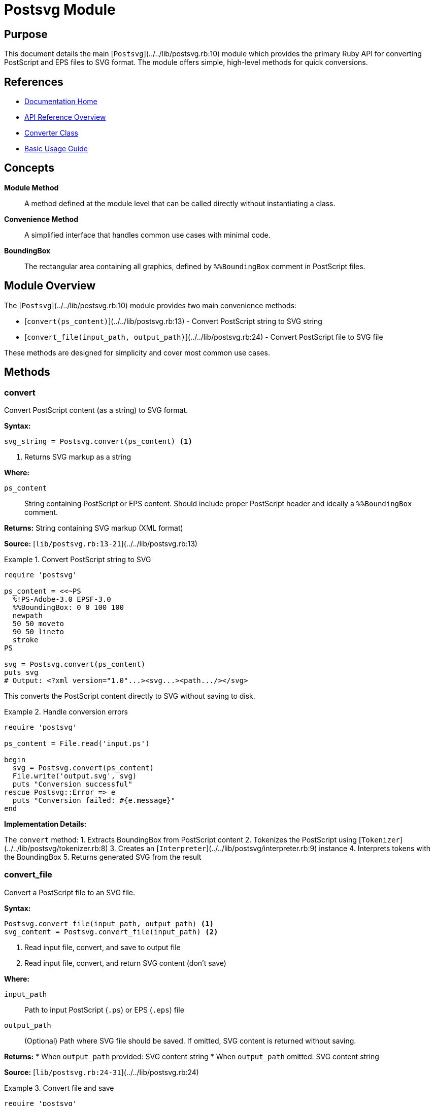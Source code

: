 = Postsvg Module
:page-nav_order: 1
:page-parent: API Reference

== Purpose

This document details the main [`Postsvg`](../../lib/postsvg.rb:10) module which provides the primary Ruby API for converting PostScript and EPS files to SVG format. The module offers simple, high-level methods for quick conversions.

== References

* link:../index.adoc[Documentation Home]
* link:../api-reference.adoc[API Reference Overview]
* link:converter.adoc[Converter Class]
* link:../getting-started/basic-usage.adoc[Basic Usage Guide]

== Concepts

**Module Method**:: A method defined at the module level that can be called directly without instantiating a class.

**Convenience Method**:: A simplified interface that handles common use cases with minimal code.

**BoundingBox**:: The rectangular area containing all graphics, defined by `%%BoundingBox` comment in PostScript files.

== Module Overview

The [`Postsvg`](../../lib/postsvg.rb:10) module provides two main convenience methods:

* [`convert(ps_content)`](../../lib/postsvg.rb:13) - Convert PostScript string to SVG string
* [`convert_file(input_path, output_path)`](../../lib/postsvg.rb:24) - Convert PostScript file to SVG file

These methods are designed for simplicity and cover most common use cases.

== Methods

=== convert

Convert PostScript content (as a string) to SVG format.

**Syntax:**

[source,ruby]
----
svg_string = Postsvg.convert(ps_content) <1>
----
<1> Returns SVG markup as a string

**Where:**

`ps_content`:: String containing PostScript or EPS content. Should include proper PostScript header and ideally a `%%BoundingBox` comment.

**Returns:**
String containing SVG markup (XML format)

**Source:**
[`lib/postsvg.rb:13-21`](../../lib/postsvg.rb:13)

.Convert PostScript string to SVG
[example]
====
[source,ruby]
----
require 'postsvg'

ps_content = <<~PS
  %!PS-Adobe-3.0 EPSF-3.0
  %%BoundingBox: 0 0 100 100
  newpath
  50 50 moveto
  90 50 lineto
  stroke
PS

svg = Postsvg.convert(ps_content)
puts svg
# Output: <?xml version="1.0"...><svg...><path.../></svg>
----

This converts the PostScript content directly to SVG without saving to disk.
====

.Handle conversion errors
[example]
====
[source,ruby]
----
require 'postsvg'

ps_content = File.read('input.ps')

begin
  svg = Postsvg.convert(ps_content)
  File.write('output.svg', svg)
  puts "Conversion successful"
rescue Postsvg::Error => e
  puts "Conversion failed: #{e.message}"
end
----
====

**Implementation Details:**

The `convert` method:
1. Extracts BoundingBox from PostScript content
2. Tokenizes the PostScript using [`Tokenizer`](../../lib/postsvg/tokenizer.rb:8)
3. Creates an [`Interpreter`](../../lib/postsvg/interpreter.rb:9) instance
4. Interprets tokens with the BoundingBox
5. Returns generated SVG from the result

=== convert_file

Convert a PostScript file to an SVG file.

**Syntax:**

[source,ruby]
----
Postsvg.convert_file(input_path, output_path) <1>
svg_content = Postsvg.convert_file(input_path) <2>
----
<1> Read input file, convert, and save to output file
<2> Read input file, convert, and return SVG content (don't save)

**Where:**

`input_path`:: Path to input PostScript (`.ps`) or EPS (`.eps`) file

`output_path`:: (Optional) Path where SVG file should be saved. If omitted, SVG content is returned without saving.

**Returns:**
* When `output_path` provided: SVG content string
* When `output_path` omitted: SVG content string

**Source:**
[`lib/postsvg.rb:24-31`](../../lib/postsvg.rb:24)

.Convert file and save
[example]
====
[source,ruby]
----
require 'postsvg'

# Convert and save in one step
Postsvg.convert_file('diagram.eps', 'diagram.svg')
puts "Conversion complete"
----
====

.Convert file without saving
[example]
====
[source,ruby]
----
require 'postsvg'

# Get SVG content for further processing
svg_content = Postsvg.convert_file('input.ps')

# Modify or analyze content
if svg_content.include?('<path')
  puts "Contains path elements"
end

# Save later or send to user
File.write('output.svg', svg_content)
----
====

.Batch file conversion
[example]
====
[source,ruby]
----
require 'postsvg'

Dir.glob('*.ps').each do |ps_file|
  svg_file = ps_file.sub('.ps', '.svg')

  begin
    Postsvg.convert_file(ps_file, svg_file)
    puts "✓ Converted #{ps_file}"
  rescue Postsvg::Error => e
    puts "✗ Failed #{ps_file}: #{e.message}"
  end
end
----
====

**Implementation Details:**

The `convert_file` method:
1. Reads the input file content
2. Calls `convert(ps_content)` to perform conversion
3. Writes SVG to output file if `output_path` provided
4. Returns SVG content

== Error Handling

Both methods can raise [`Postsvg::Error`](../../lib/postsvg/errors.rb:1) or its subclasses:

**Error Types:**

* `Postsvg::ParseError` - PostScript syntax errors
* `Postsvg::ConversionError` - Conversion failures
* `Postsvg::ValidationError` - Validation failures

.Comprehensive error handling
[example]
====
[source,ruby]
----
require 'postsvg'

def safe_convert(input_file, output_file)
  ps_content = File.read(input_file)
  svg = Postsvg.convert(ps_content)
  File.write(output_file, svg)

  { success: true, file: output_file }
rescue Postsvg::ParseError => e
  { success: false, error: "Parse error: #{e.message}" }
rescue Postsvg::ConversionError => e
  { success: false, error: "Conversion error: #{e.message}" }
rescue Postsvg::Error => e
  { success: false, error: "Postsvg error: #{e.message}" }
rescue StandardError => e
  { success: false, error: "Unexpected error: #{e.message}" }
end

result = safe_convert('input.ps', 'output.svg')
puts result[:success] ? "Success!" : result[:error]
----
====

== BoundingBox Handling

Both methods extract the BoundingBox from PostScript content:

**BoundingBox Format:**

[source,postscript]
----
%%BoundingBox: llx lly urx ury
----

**Where:**

* `llx` - Lower-left X coordinate
* `lly` - Lower-left Y coordinate
* `urx` - Upper-right X coordinate
* `ury` - Upper-right Y coordinate

**Default Behavior:**

If no BoundingBox is found, Postsvg uses default dimensions:

[source,ruby]
----
{
  llx: 0,
  lly: 0,
  urx: 1920,
  ury: 1080,
  width: 1920,
  height: 1080
}
----

.Specify custom BoundingBox
[example]
====
If your PostScript file lacks a BoundingBox, add one:

[source,postscript]
----
%!PS-Adobe-3.0 EPSF-3.0
%%BoundingBox: 0 0 612 792
% Rest of PostScript content...
----

Or use the link:converter.adoc[Converter class] for more control over BoundingBox handling.
====

== Performance Considerations

**Memory Usage:**

Both methods load entire file into memory:

[source,ruby]
----
# Good for small files
svg = Postsvg.convert(small_ps_content)

# May use significant memory for large files
svg = Postsvg.convert(large_ps_content)  # 10MB+ content
----

**Optimization Tips:**

1. **Batch Processing:**
   Process files sequentially with garbage collection:
   [source,ruby]
   ----
   files.each do |file|
     Postsvg.convert_file(file, file.sub('.ps', '.svg'))
     GC.start  # Force garbage collection
   end
   ----

2. **Stream Processing:**
   For very large files, consider processing in chunks (if applicable).

3. **Caching:**
   Cache conversion results if converting same content multiple times.

== Thread Safety

**Not Thread-Safe:**

The module methods are not thread-safe. Create separate instances for concurrent operations:

.Incorrect - sharing conversion
[source,ruby]
----
# Bad: parallel conversion with shared module methods
threads = files.map do |file|
  Thread.new { Postsvg.convert_file(file) }  # May conflict
end
----

.Correct - isolated conversions
[source,ruby]
----
# Good: each thread has isolated conversion
threads = files.map do |file|
  Thread.new do
    # Each thread reads and converts independently
    ps_content = File.read(file)
    Postsvg.convert(ps_content)
  end
end
----

== Comparison with Converter Class

**Use Module Methods When:**
* ✅ Quick, simple conversions
* ✅ Default settings are sufficient
* ✅ No need for strict mode
* ✅ Scripting or one-off conversions

**Use link:converter.adoc[Converter Class] When:**
* ✅ Need strict mode validation
* ✅ Want more control over process
* ✅ Building a service or application
* ✅ Require custom error handling

.Module method vs Converter class
[example]
====
[source,ruby]
----
# Using module method (simple)
svg = Postsvg.convert(ps_content)

# Using Converter class (more control)
converter = Postsvg::Converter.new(
  ps_content,
  strict_mode: true
)
svg = converter.convert
----
====

== Next Steps

* Learn about link:converter.adoc[Converter Class] for advanced options
* Review link:interpreter.adoc[Interpreter Class] for execution details
* See link:../getting-started/basic-usage.adoc[Basic Usage] for practical examples
* Check link:../cli-reference.adoc[CLI Reference] for command-line usage

== Bibliography

* link:converter.adoc[Converter Class Documentation]
* link:interpreter.adoc[Interpreter Class Documentation]
* link:../getting-started/basic-usage.adoc[Basic Usage Guide]
* link:https://rubygems.org/gems/postsvg[Postsvg on RubyGems]